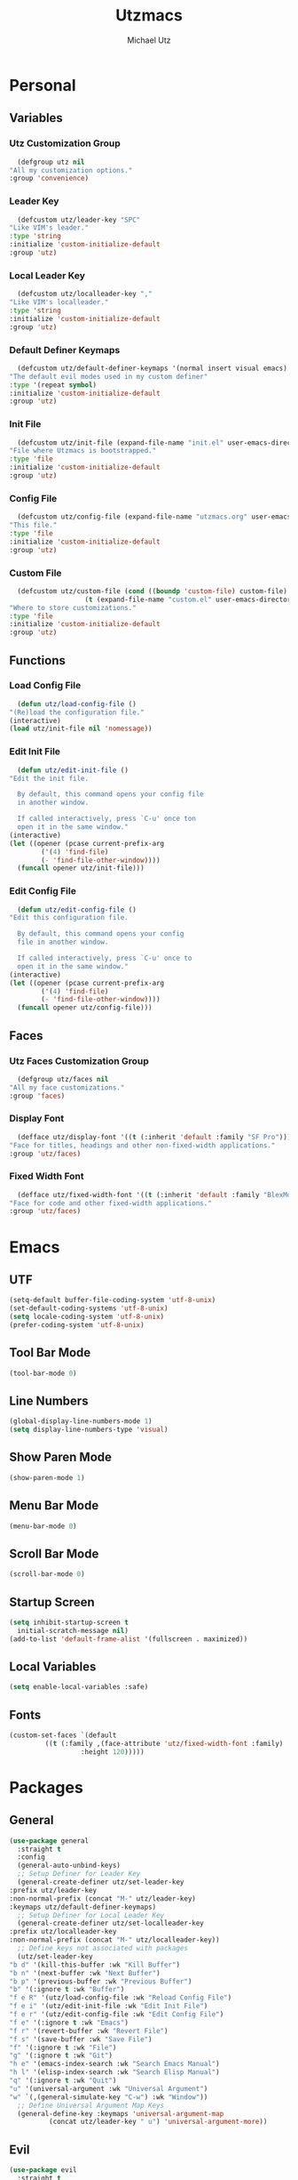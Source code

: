 #+TITLE: Utzmacs
#+AUTHOR: Michael Utz
#+EMAIL: michael@theutz.com
#+STARTUP: content

* Personal
** Variables
*** Utz Customization Group

    #+BEGIN_SRC emacs-lisp
      (defgroup utz nil
	"All my customization options."
	:group 'convenience)
    #+END_SRC

*** Leader Key

    #+BEGIN_SRC emacs-lisp
      (defcustom utz/leader-key "SPC"
	"Like VIM's leader."
	:type 'string
	:initialize 'custom-initialize-default
	:group 'utz)
    #+END_SRC

*** Local Leader Key

    #+BEGIN_SRC emacs-lisp
      (defcustom utz/localleader-key ","
	"Like VIM's localleader."
	:type 'string
	:initialize 'custom-initialize-default
	:group 'utz)
    #+END_SRC

*** Default Definer Keymaps

    #+BEGIN_SRC emacs-lisp
      (defcustom utz/default-definer-keymaps '(normal insert visual emacs)
	"The default evil modes used in my custom definer"
	:type '(repeat symbol)
	:initialize 'custom-initialize-default
	:group 'utz)
    #+END_SRC

*** Init File

    #+BEGIN_SRC emacs-lisp
      (defcustom utz/init-file (expand-file-name "init.el" user-emacs-directory)
	"File where Utzmacs is bootstrapped."
	:type 'file
	:initialize 'custom-initialize-default
	:group 'utz)
    #+END_SRC

*** Config File

    #+BEGIN_SRC emacs-lisp
      (defcustom utz/config-file (expand-file-name "utzmacs.org" user-emacs-directory)
	"This file."
	:type 'file
	:initialize 'custom-initialize-default
	:group 'utz)
    #+END_SRC

*** Custom File

    #+BEGIN_SRC emacs-lisp
      (defcustom utz/custom-file (cond ((boundp 'custom-file) custom-file)
				       (t (expand-file-name "custom.el" user-emacs-directory)))
	"Where to store customizations."
	:type 'file
	:initialize 'custom-initialize-default
	:group 'utz)
    #+END_SRC

** Functions

*** Load Config File

    #+BEGIN_SRC emacs-lisp
      (defun utz/load-config-file ()
	"(Re)load the configuration file."
	(interactive)
	(load utz/init-file nil 'nomessage))
    #+END_SRC

*** Edit Init File

    #+BEGIN_SRC emacs-lisp
      (defun utz/edit-init-file ()
	"Edit the init file.

      By default, this command opens your config file
      in another window.

      If called interactively, press `C-u' once ton
      open it in the same window."
	(interactive)
	(let ((opener (pcase current-prefix-arg
			('(4) 'find-file)
			(- 'find-file-other-window))))
	  (funcall opener utz/init-file)))
    #+END_SRC

*** Edit Config File

    #+BEGIN_SRC emacs-lisp
      (defun utz/edit-config-file ()
	"Edit this configuration file.

      By default, this command opens your config
      file in another window.

      If called interactively, press `C-u' once to
      open it in the same window."
	(interactive)
	(let ((opener (pcase current-prefix-arg
			('(4) 'find-file)
			(- 'find-file-other-window))))
	  (funcall opener utz/config-file)))
    #+END_SRC

** Faces
*** Utz Faces Customization Group

    #+BEGIN_SRC emacs-lisp
      (defgroup utz/faces nil
	"All my face customizations."
	:group 'faces)
    #+END_SRC

*** Display Font

    #+BEGIN_SRC emacs-lisp
      (defface utz/display-font '((t (:inherit 'default :family "SF Pro")))
	"Face for titles, headings and other non-fixed-width applications."
	:group 'utz/faces)
    #+END_SRC

*** Fixed Width Font

    #+BEGIN_SRC emacs-lisp
      (defface utz/fixed-width-font '((t (:inherit 'default :family "BlexMono Nerd Font")))
	"Face for code and other fixed-width applications."
	:group 'utz/faces)
    #+END_SRC

* Emacs
** UTF

   #+BEGIN_SRC emacs-lisp
     (setq-default buffer-file-coding-system 'utf-8-unix)
     (set-default-coding-systems 'utf-8-unix)
     (setq locale-coding-system 'utf-8-unix)
     (prefer-coding-system 'utf-8-unix)
   #+END_SRC

** Tool Bar Mode

   #+BEGIN_SRC emacs-lisp
     (tool-bar-mode 0)
   #+END_SRC

** Line Numbers

   #+BEGIN_SRC emacs-lisp
     (global-display-line-numbers-mode 1)
     (setq display-line-numbers-type 'visual)
   #+END_SRC

** Show Paren Mode

   #+BEGIN_SRC emacs-lisp
     (show-paren-mode 1)
   #+END_SRC

** Menu Bar Mode

   #+BEGIN_SRC emacs-lisp
     (menu-bar-mode 0)
   #+END_SRC

** Scroll Bar Mode

   #+BEGIN_SRC emacs-lisp
     (scroll-bar-mode 0)
   #+END_SRC

** Startup Screen

   #+BEGIN_SRC emacs-lisp
     (setq inhibit-startup-screen t
	   initial-scratch-message nil)
     (add-to-list 'default-frame-alist '(fullscreen . maximized))
   #+END_SRC

** Local Variables

   #+BEGIN_SRC emacs-lisp
     (setq enable-local-variables :safe)
   #+END_SRC

** Fonts

   #+BEGIN_SRC emacs-lisp
     (custom-set-faces `(default
			  ((t (:family ,(face-attribute 'utz/fixed-width-font :family)
				       :height 120)))))
   #+END_SRC

* Packages
** General

   #+BEGIN_SRC emacs-lisp
     (use-package general
       :straight t
       :config
       (general-auto-unbind-keys)
       ;; Setup Definer for Leader Key
       (general-create-definer utz/set-leader-key
	 :prefix utz/leader-key
	 :non-normal-prefix (concat "M-" utz/leader-key)
	 :keymaps utz/default-definer-keymaps)
       ;; Setup Definer for Local Leader Key
       (general-create-definer utz/set-localleader-key
	 :prefix utz/localleader-key
	 :non-normal-prefix (concat "M-" utz/localleader-key))
       ;; Define keys not associated with packages
       (utz/set-leader-key
	 "b d" '(kill-this-buffer :wk "Kill Buffer")
	 "b n" '(next-buffer :wk "Next Buffer")
	 "b p" '(previous-buffer :wk "Previous Buffer")
	 "b" '(:ignore t :wk "Buffer")
	 "f e R" '(utz/load-config-file :wk "Reload Config File")
	 "f e i" '(utz/edit-init-file :wk "Edit Init File")
	 "f e r" '(utz/edit-config-file :wk "Edit Config File")
	 "f e" '(:ignore t :wk "Emacs")
	 "f r" '(revert-buffer :wk "Revert File")
	 "f s" '(save-buffer :wk "Save File")
	 "f" '(:ignore t :wk "File")
	 "g" '(:ignore t :wk "Git")
	 "h e" '(emacs-index-search :wk "Search Emacs Manual")
	 "h l" '(elisp-index-search :wk "Search Elisp Manual")
	 "q" '(:ignore t :wk "Quit")
	 "u" '(universal-argument :wk "Universal Argument")
	 "w" `(,(general-simulate-key "C-w") :wk "Window"))
       ;; Define Universal Argument Map Keys
       (general-define-key :keymaps 'universal-argument-map
			   (concat utz/leader-key " u") 'universal-argument-more))
   #+END_SRC

** Evil

   #+BEGIN_SRC emacs-lisp
     (use-package evil
       :straight t
       :demand t
       :custom
       (evil-split-window-below t)
       (evil-vsplit-window-right t)
       (evil-want-C-u-scroll t)
       (evil-want-C-u-delete t)
       (evil-want-C-w-in-emacs-state t)
       (evil-shift-width 2)
       (evil-want-keybinding nil)
       (evil-want-integration t)
       :config
       (evil-set-initial-state 'helpful-mode 'motion)
       (evil-mode 1))
   #+END_SRC

*** Evil Surround

    #+BEGIN_SRC emacs-lisp
      (use-package evil-surround
	:straight t
	:after evil
	:config
	(global-evil-surround-mode 1))
    #+END_SRC

*** Evil Collection

    #+BEGIN_SRC emacs-lisp
      (use-package evil-collection
	:straight t
	:after evil
	:config
	(evil-collection-init))
    #+END_SRC

** Flycheck

   #+BEGIN_SRC emacs-lisp
     (use-package flycheck
       :straight t
       :functions global-flycheck-mode
       :custom
       (flycheck-emacs-lisp-load-path 'inherit)
       :config
       (global-flycheck-mode))
   #+END_SRC

** Company

   #+BEGIN_SRC emacs-lisp
     (use-package company
       :straight t
       :hook (after-init . global-company-mode)
       :general
       ("C-SPC" '(company-complete :wk "Company Complete")))
   #+END_SRC

** Which Key

   #+BEGIN_SRC emacs-lisp
     (use-package which-key
       :straight t
       :demand t
       :functions which-key-mode
       :general
       (utz/set-leader-key :infix "h"
	 "K" '(which-key-show-top-level :wk "Which Key Show Top Level")
	 "M" '(which-key-show-major-mode :wk "Which Key Show Major Mode"))
       :custom
       (which-key-idle-delay 0.3)
       (which-key-max-description-length 40)
       (which-key-add-column-padding 1)
       :config
       (which-key-mode))
   #+END_SRC

** Restart Emacs

   #+BEGIN_SRC emacs-lisp
     (use-package restart-emacs
       :straight t
       :general
       (utz/set-leader-key
	 "q r" '(restart-emacs :wk "Restart Emacs")))
   #+END_SRC

** Magit

   #+BEGIN_SRC emacs-lisp
     (use-package magit
       :straight t
       :general
       (utz/set-leader-key :infix "g"
	 "SPC" '(magit-status :wk "Magit Status")
	 "RET" '(magit-dispatch :wk "Magit Dispatch")
	 "s" '(magit-stage-file :wk "Magit Stage File")))
   #+END_SRC

*** Evil Magit

    #+BEGIN_SRC emacs-lisp
      (use-package evil-magit
	:straight t
	:after (evil magit))
    #+END_SRC

** Org

   #+BEGIN_SRC emacs-lisp
     (use-package org
       :straight org-plus-contrib
       :general
       (utz/set-leader-key :infix "o"
	 "a SPC" '(org-agenda :wk "Org Agenda")
	 "a" '(:ignore t :wk "Agenda"))
       :custom
       (org-confirm-babel-evaluate nil)
       (org-agenda-include-diary t)
       (diary-file (expand-file-name "diary" org-directory))
       :init
       ;; `:init' here is ineffective, since org is loaded
       ;; when tangling this file. To execute code before `org-mode'
       ;; is loaded, use `init.el';
       :config)
   #+END_SRC

*** Org Bullets

    #+BEGIN_SRC emacs-lisp
      (use-package org-bullets
	:straight t
	:after org
	:hook (org-mode . org-bullets-mode))
    #+END_SRC

*** Org Mac iCal

    #+BEGIN_SRC emacs-lisp
      (use-package org-mac-iCal
	:straight (org-mac-iCal :type git :host github :repo "ndw/org-mac-iCal"
				:fork (:host github
					     :repo "theutz/org-mac-iCal"))
	:custom
	(org-mac-iCal-calendar-names '("Personal")))
    #+END_SRC

** Helpful

   #+BEGIN_SRC emacs-lisp
     (use-package helpful
       :straight t
       :general
       (utz/set-leader-key :infix "h"
	 "SPC" '(helpful-at-point :wk "Helpful At Point")
	 "C" '(helpful-command :wk "Helpful Command")
	 "F" '(helpful-function :wk "Helpful Function")
	 "f" '(helpful-callable :wk "Helpful Callable")
	 "k" '(helpful-key :wk "Helpful Key")
	 "v" '(helpful-variable :wk "Helpful Variable")))
   #+END_SRC

** Doom Themes

   #+BEGIN_SRC emacs-lisp
     (use-package doom-themes
       :straight t
       :custom
       (doom-themes-enable-bold t)
       (doom-themes-enable-italic t)
       :config
       (load-theme 'doom-outrun-electric t)
       (doom-themes-visual-bell-config)
       ;;(doom-themes-neotree-config)
       ;;(setq doom-themes-treemacs-theme "doom-colors")
       ;;(doom-themes-treemacs-config)
       (doom-themes-org-config))
   #+END_SRC

** YASnippet

   #+BEGIN_SRC emacs-lisp
     (use-package yasnippet
       :straight t
       :config
       (yas-global-mode 1))
   #+END_SRC

** WS Butler

   #+BEGIN_SRC emacs-lisp
     (use-package ws-butler
       :straight t
       :hook (prog-mode . ws-butler-mode))
   #+END_SRC

** Ivy / Counsel / Swiper

   #+BEGIN_SRC emacs-lisp
     (use-package counsel
       :straight t
       :custom-face
       `(ivy-current-match ((t (:inherit 'default
					 :background ,(face-attribute 'default :foreground)
					 :foreground ,(face-attribute 'default :background)))))
       :general
       ("C-s" '(swiper-isearch :wk "Search")
	"C-x C-b" '(ivy-switch-buffer :wk "Switch Buffer"))
       (utz/set-leader-key
	 "/" '(swiper-isearch :wk "Search")
	 "SPC" '(counsel-M-x :wk "M-x")
	 "b b" '(ivy-switch-buffer :wk "List Buffers")
	 "f /" '(swiper-isearch :wk "Search in File")
	 "f f" '(counsel-find-file :wk "Find File")
	 "h ," '(counsel-describe-face :wk "Describe Face"))
       :config
       (setq ivy-use-virtual-buffers t)
       (setq ivy-count-format "(%d/%d) ")
       (ivy-mode 1))
   #+END_SRC

** Hydra

   #+BEGIN_SRC emacs-lisp
     (use-package hydra
       :straight t)
   #+END_SRC

*** Ivy Hydra

    #+BEGIN_SRC emacs-lisp
      (use-package ivy-hydra
	:straight t)
    #+END_SRC

* Footnotes

  # Local Variables:
  # eval: (add-to-list 'org-babel-default-header-args:emacs-lisp '(:results . "none"))
  # End:
